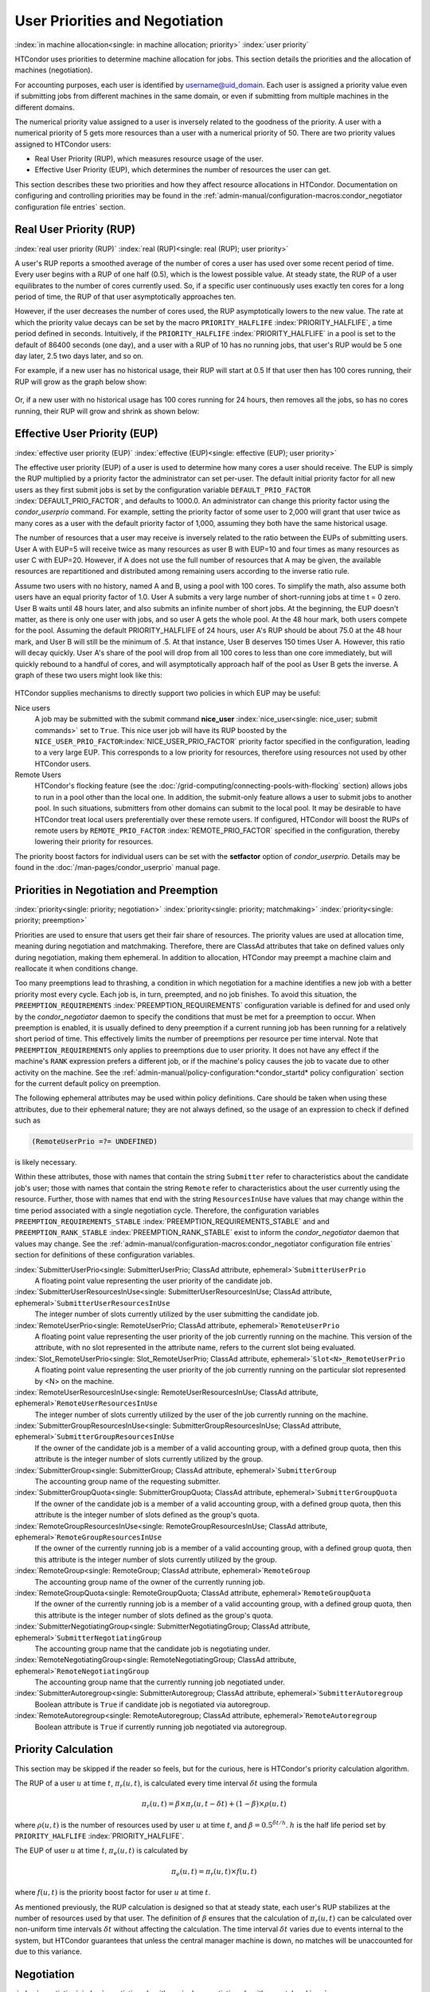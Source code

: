 User Priorities and Negotiation
===============================

:index:`in machine allocation<single: in machine allocation; priority>`
:index:`user priority`

HTCondor uses priorities to determine machine allocation for jobs. This
section details the priorities and the allocation of machines
(negotiation).

For accounting purposes, each user is identified by
username@uid_domain. Each user is assigned a priority value even if
submitting jobs from different machines in the same domain, or even if
submitting from multiple machines in the different domains.

The numerical priority value assigned to a user is inversely related to
the goodness of the priority. A user with a numerical priority of 5 gets
more resources than a user with a numerical priority of 50. There are
two priority values assigned to HTCondor users:

-  Real User Priority (RUP), which measures resource usage of the user.
-  Effective User Priority (EUP), which determines the number of
   resources the user can get.

This section describes these two priorities and how they affect resource
allocations in HTCondor. Documentation on configuring and controlling
priorities may be found in the 
:ref:`admin-manual/configuration-macros:condor_negotiator configuration
file entries` section.

Real User Priority (RUP)
------------------------

:index:`real user priority (RUP)`
:index:`real (RUP)<single: real (RUP); user priority>`

A user's RUP reports a smoothed average of the number of cores a user
has used over some recent period of time. Every user begins with a RUP of 
one half (0.5), which is the lowest possible value. At steady state, the RUP
of a user equilibrates to the number of cores currently used.
So, if a specific user continuously uses exactly ten cores
for a long period of time, the RUP of that user asymptotically 
approaches ten.

However, if the user decreases the number of cores used, the RUP
asymptotically lowers to the new value. The rate at which the priority 
value decays can be set by the macro ``PRIORITY_HALFLIFE`` 
:index:`PRIORITY_HALFLIFE`, a time period defined in seconds. Intuitively,
if the ``PRIORITY_HALFLIFE`` :index:`PRIORITY_HALFLIFE` in a pool is set 
to the default of 86400 seconds (one day), and a user with a RUP of 10 
has no running jobs, that user's RUP would be 5 one day later, 2.5 
two days later, and so on.

For example, if a new user has no historical usage, their RUP will start 
at 0.5  If that user then has 100 cores running, their RUP will grow
as the graph below show:

.. figure:: /_images/user-prio1.png
    :width: 1600
    :alt: User Priority
    :align: center

Or, if a new user with no historical usage has 100 cores running
for 24 hours, then removes all the jobs, so has no cores running, 
their RUP will grow and shrink as shown below:

.. figure:: /_images/user-prio2.png
    :width: 1600
    :alt: User Priority
    :align: center

Effective User Priority (EUP)
-----------------------------

:index:`effective user priority (EUP)`
:index:`effective (EUP)<single: effective (EUP); user priority>`

The effective user priority (EUP) of a user is used to determine how
many cores a user should receive. The EUP is simply the
RUP multiplied by a priority factor the administrator can set per-user.
The default initial priority factor for all new users as
they first submit jobs is set by the configuration variable
``DEFAULT_PRIO_FACTOR`` :index:`DEFAULT_PRIO_FACTOR`, and defaults
to 1000.0. An administrator can change this priority factor 
using the *condor_userprio* command.  For example, setting
the priority factor of some user to 2,000 will grant that user
twice as many cores as a user with the default priority factor of 
1,000, assuming they both have the same historical usage.

The number of resources that a user may receive is inversely related to
the ratio between the EUPs of submitting users. User A with
EUP=5 will receive twice as many resources as user B with EUP=10 and
four times as many resources as user C with EUP=20. However, if A does
not use the full number of resources that A may be given, the available
resources are repartitioned and distributed among remaining users
according to the inverse ratio rule.

Assume two users with no history, named A and B, using a pool with 100 cores. To
simplify the math, also assume both users have an equal priority factor of 1.0.
User A submits a very large number of short-running jobs at time t = 0 zero.  User
B waits until 48 hours later, and also submits an infinite number of short jobs.
At the beginning, the EUP doesn't matter, as there is only one user with jobs, 
and so user A gets the whole pool.  At the 48 hour mark, both users compete for
the pool.  Assuming the default PRIORITY_HALFLIFE of 24 hours, user A's RUP
should be about 75.0 at the 48 hour mark, and User B will still be the minimum of
.5.  At that instance, User B deserves 150 times User A.  However, this ratio will
decay quickly.  User A's share of the pool will drop from all 100 cores to less than
one core immediately, but will quickly rebound to a handful of cores, and will 
asymptotically approach half of the pool as User B gets the inverse. A graph
of these two users might look like this:

.. figure:: /_images/fair-share.png
    :width: 1600
    :alt: Fair Share
    :align: center



HTCondor supplies mechanisms to directly support two policies in which
EUP may be useful:

Nice users
    A job may be submitted with the submit command
    **nice_user** :index:`nice_user<single: nice_user; submit commands>` set to
    ``True``. This nice user job will have its RUP boosted by the
    ``NICE_USER_PRIO_FACTOR``\ :index:`NICE_USER_PRIO_FACTOR`
    priority factor specified in the configuration, leading to a very
    large EUP. This corresponds to a low priority for resources,
    therefore using resources not used by other HTCondor users.

Remote Users
    HTCondor's flocking feature (see the :doc:`/grid-computing/connecting-pools-with-flocking` section)
    allows jobs to run in a pool other than the local one. In addition,
    the submit-only feature allows a user to submit jobs to another
    pool. In such situations, submitters from other domains can submit
    to the local pool. It may be desirable to have HTCondor treat local
    users preferentially over these remote users. If configured,
    HTCondor will boost the RUPs of remote users by
    ``REMOTE_PRIO_FACTOR`` :index:`REMOTE_PRIO_FACTOR` specified
    in the configuration, thereby lowering their priority for resources.

The priority boost factors for individual users can be set with the
**setfactor** option of *condor_userprio*. Details may be found in the
:doc:`/man-pages/condor_userprio` manual page.

Priorities in Negotiation and Preemption
----------------------------------------

:index:`priority<single: priority; negotiation>` :index:`priority<single: priority; matchmaking>`
:index:`priority<single: priority; preemption>`

Priorities are used to ensure that users get their fair share of
resources. The priority values are used at allocation time, meaning
during negotiation and matchmaking. Therefore, there are ClassAd
attributes that take on defined values only during negotiation, making
them ephemeral. In addition to allocation, HTCondor may preempt a
machine claim and reallocate it when conditions change.

Too many preemptions lead to thrashing, a condition in which negotiation
for a machine identifies a new job with a better priority most every
cycle. Each job is, in turn, preempted, and no job finishes. To avoid
this situation, the ``PREEMPTION_REQUIREMENTS``
:index:`PREEMPTION_REQUIREMENTS` configuration variable is defined
for and used only by the *condor_negotiator* daemon to specify the
conditions that must be met for a preemption to occur. When preemption
is enabled, it is usually defined to deny preemption if a current
running job has been running for a relatively short period of time. This
effectively limits the number of preemptions per resource per time
interval. Note that ``PREEMPTION_REQUIREMENTS`` only applies to
preemptions due to user priority. It does not have any effect if the
machine's ``RANK`` expression prefers a different job, or if the
machine's policy causes the job to vacate due to other activity on the
machine. See the :ref:`admin-manual/policy-configuration:*condor_startd* policy
configuration` section for the current default policy on preemption.

The following ephemeral attributes may be used within policy
definitions. Care should be taken when using these attributes, due to
their ephemeral nature; they are not always defined, so the usage of an
expression to check if defined such as

.. code-block:: condor-classad-expr

      (RemoteUserPrio =?= UNDEFINED)

is likely necessary.

Within these attributes, those with names that contain the string
``Submitter`` refer to characteristics about the candidate job's user;
those with names that contain the string ``Remote`` refer to
characteristics about the user currently using the resource. Further,
those with names that end with the string ``ResourcesInUse`` have values
that may change within the time period associated with a single
negotiation cycle. Therefore, the configuration variables
``PREEMPTION_REQUIREMENTS_STABLE``
:index:`PREEMPTION_REQUIREMENTS_STABLE` and and
``PREEMPTION_RANK_STABLE`` :index:`PREEMPTION_RANK_STABLE` exist
to inform the *condor_negotiator* daemon that values may change. See
the :ref:`admin-manual/configuration-macros:condor_negotiator configuration
file entries` section for definitions of these configuration variables.


:index:`SubmitterUserPrio<single: SubmitterUserPrio; ClassAd attribute, ephemeral>`\ ``SubmitterUserPrio``
    A floating point value representing the user priority of the
    candidate job.

:index:`SubmitterUserResourcesInUse<single: SubmitterUserResourcesInUse; ClassAd attribute, ephemeral>`\ ``SubmitterUserResourcesInUse``
    The integer number of slots currently utilized by the user
    submitting the candidate job.

:index:`RemoteUserPrio<single: RemoteUserPrio; ClassAd attribute, ephemeral>`\ ``RemoteUserPrio``
    A floating point value representing the user priority of the job
    currently running on the machine. This version of the attribute,
    with no slot represented in the attribute name, refers to the
    current slot being evaluated.

:index:`Slot_RemoteUserPrio<single: Slot_RemoteUserPrio; ClassAd attribute, ephemeral>`\ ``Slot<N>_RemoteUserPrio``
    A floating point value representing the user priority of the job
    currently running on the particular slot represented by <N> on the
    machine.

:index:`RemoteUserResourcesInUse<single: RemoteUserResourcesInUse; ClassAd attribute, ephemeral>`\ ``RemoteUserResourcesInUse``
    The integer number of slots currently utilized by the user of the
    job currently running on the machine.

:index:`SubmitterGroupResourcesInUse<single: SubmitterGroupResourcesInUse; ClassAd attribute, ephemeral>`\ ``SubmitterGroupResourcesInUse``
    If the owner of the candidate job is a member of a valid accounting
    group, with a defined group quota, then this attribute is the
    integer number of slots currently utilized by the group.

:index:`SubmitterGroup<single: SubmitterGroup; ClassAd attribute, ephemeral>`\ ``SubmitterGroup``
    The accounting group name of the requesting submitter.

:index:`SubmitterGroupQuota<single: SubmitterGroupQuota; ClassAd attribute, ephemeral>`\ ``SubmitterGroupQuota``
    If the owner of the candidate job is a member of a valid accounting
    group, with a defined group quota, then this attribute is the
    integer number of slots defined as the group's quota.

:index:`RemoteGroupResourcesInUse<single: RemoteGroupResourcesInUse; ClassAd attribute, ephemeral>`\ ``RemoteGroupResourcesInUse``
    If the owner of the currently running job is a member of a valid
    accounting group, with a defined group quota, then this attribute is
    the integer number of slots currently utilized by the group.

:index:`RemoteGroup<single: RemoteGroup; ClassAd attribute, ephemeral>`\ ``RemoteGroup``
    The accounting group name of the owner of the currently running job.

:index:`RemoteGroupQuota<single: RemoteGroupQuota; ClassAd attribute, ephemeral>`\ ``RemoteGroupQuota``
    If the owner of the currently running job is a member of a valid
    accounting group, with a defined group quota, then this attribute is
    the integer number of slots defined as the group's quota.

:index:`SubmitterNegotiatingGroup<single: SubmitterNegotiatingGroup; ClassAd attribute, ephemeral>`\ ``SubmitterNegotiatingGroup``
    The accounting group name that the candidate job is negotiating
    under.

:index:`RemoteNegotiatingGroup<single: RemoteNegotiatingGroup; ClassAd attribute, ephemeral>`\ ``RemoteNegotiatingGroup``
    The accounting group name that the currently running job negotiated
    under.

:index:`SubmitterAutoregroup<single: SubmitterAutoregroup; ClassAd attribute, ephemeral>`\ ``SubmitterAutoregroup``
    Boolean attribute is ``True`` if candidate job is negotiated via
    autoregroup.

:index:`RemoteAutoregroup<single: RemoteAutoregroup; ClassAd attribute, ephemeral>`\ ``RemoteAutoregroup``
    Boolean attribute is ``True`` if currently running job negotiated
    via autoregroup.

Priority Calculation
--------------------

This section may be skipped if the reader so feels, but for the curious,
here is HTCondor's priority calculation algorithm.

The RUP of a user :math:`u` at time :math:`t`, :math:`\pi_{r}(u,t)`, is calculated every
time interval :math:`\delta t` using the formula

.. math::

    \pi_r(u,t) = \beta × \pi_r(u, t - \delta t) + (1 - \beta) × \rho(u, t)

where :math:`\rho (u,t)` is the number of resources used by user :math:`u` at time :math:`t`,
and :math:`\beta = 0.5^{\delta t / h}`.
:math:`h` is the half life period set by ``PRIORITY_HALFLIFE`` :index:`PRIORITY_HALFLIFE`.

The EUP of user :math:`u` at time :math:`t`, :math:`\pi_{e}(u,t)` is calculated by

.. math::

    \pi_e(u,t) = \pi_r(u,t) \times f(u,t)

where :math:`f(u,t)` is the priority boost factor for user :math:`u` at time :math:`t`.

As mentioned previously, the RUP calculation is designed so that at
steady state, each user's RUP stabilizes at the number of resources used
by that user. The definition of :math:`\beta` ensures that the calculation of
:math:`\pi_{r}(u,t)` can be calculated over non-uniform time intervals :math:`\delta t`
without affecting the calculation. The time interval :math:`\delta t` varies due to
events internal to the system, but HTCondor guarantees that unless the
central manager machine is down, no matches will be unaccounted for due
to this variance.

Negotiation
-----------

:index:`negotiation`
:index:`negotiation algorithm<single: negotiation algorithm; matchmaking>`

Negotiation is the method HTCondor undergoes periodically to match
queued jobs with resources capable of running jobs. The
*condor_negotiator* daemon is responsible for negotiation.

During a negotiation cycle, the *condor_negotiator* daemon accomplishes
the following ordered list of items.

#. Build a list of all possible resources, regardless of the state of
   those resources.
#. Obtain a list of all job submitters (for the entire pool).
#. Sort the list of all job submitters based on EUP (see
   :ref:`admin-manual/user-priorities-negotiation:the layperson's description
   of the pie spin and pie slice` for an explanation of EUP). The
   submitter with the best priority is first within the sorted list.
#. Iterate until there are either no more resources to match, or no more
   jobs to match.

       For each submitter (in EUP order):

           For each submitter, get each job. Since jobs may be submitted
           from more than one machine (hence to more than one
           *condor_schedd* daemon), here is a further definition of the
           ordering of these jobs. With jobs from a single
           *condor_schedd* daemon, jobs are typically returned in job
           priority order. When more than one *condor_schedd* daemon is
           involved, they are contacted in an undefined order. All jobs
           from a single *condor_schedd* daemon are considered before
           moving on to the next. For each job:

           -  For each machine in the pool that can execute jobs:

              #. If ``machine.requirements`` evaluates to ``False`` or
                 ``job.requirements`` evaluates to ``False``, skip this
                 machine
              #. If the machine is in the Claimed state, but not running
                 a job, skip this machine.
              #. If this machine is not running a job, add it to the
                 potential match list by reason of No Preemption.
              #. If the machine is running a job

                 -  If the ``machine.RANK`` on this job is better than
                    the running job, add this machine to the potential
                    match list by reason of Rank.
                 -  If the EUP of this job is better than the EUP of the
                    currently running job, and
                    ``PREEMPTION_REQUIREMENTS`` is ``True``, and the
                    ``machine.RANK`` on this job is not worse than the
                    currently running job, add this machine to the
                    potential match list by reason of Priority.
                    See example below.

           -  Of machines in the potential match list, sort by
              ``NEGOTIATOR_PRE_JOB_RANK``, ``job.RANK``,
              ``NEGOTIATOR_POST_JOB_RANK``, Reason for claim (No
              Preemption, then Rank, then Priority), ``PREEMPTION_RANK``
           -  The job is assigned to the top machine on the potential
              match list. The machine is removed from the list of
              resources to match (on this negotiation cycle).

As described above, the *condor_negotiator* tries to match each job
to all slots in the pool.  Assume that five slots match one request for
three jobs, and that their ``NEGOTIATOR_PRE_JOB_RANK``, ``Job.Rank``, 
and ``NEGOTIATOR_POST_JOB_RANK`` expressions evaluate (in the context 
of both the slot ad and the job ad) to the following values.

+------------+-------------------------+----------+-------------------------+
|Slot Name   |  NEGOTIATOR_PRE_JOB_RANK|  Job.Rank| NEGOTIATOR_POST_JOB_RANK|
+============+=========================+==========+=========================+
|slot1       |                      100|         1|                       10|
+------------+-------------------------+----------+-------------------------+
|slot2       |                      100|         2|                       20|
+------------+-------------------------+----------+-------------------------+
|slot3       |                      100|         2|                       30|
+------------+-------------------------+----------+-------------------------+
|slot4       |                        0|         1|                       40|
+------------+-------------------------+----------+-------------------------+
|slot5       |                      200|         1|                       50|
+------------+-------------------------+----------+-------------------------+

Table 3.1: Example of slots before sorting

These slots would be sorted first on `NEGOTIATOR_PRE_JOB_RANK``, then sorting all ties based on ``Job.Rank``
and any remaining ties sorted by ``NEGOTIATOR_POST_JOB_RANK``.  After that, the first three slots would be
handed to the *condor_schedd*.  This
means that ``NEGOTIATOR_PRE_JOB_RANK`` is very strong, and overrides any
ranking expression by the submitter of the job.  After sorting, the slots would look
like this, and the schedd would be given slot5, slot3 and slot2:

+-------------+-------------------------+----------+-------------------------+
| Slot Name   | NEGOTIATOR_PRE_JOB_RANK | Job.Rank | NEGOTIATOR_POST_JOB_RANK|
+=============+=========================+==========+=========================+
| slot5       |                      200|         1|                       50|
+-------------+-------------------------+----------+-------------------------+
| slot3       |                      100|         2|                       30|
+-------------+-------------------------+----------+-------------------------+
| slot2       |                      100|         2|                       20|
+-------------+-------------------------+----------+-------------------------+
| slot1       |                      100|         1|                       10|
+-------------+-------------------------+----------+-------------------------+
| slot4       |                        0|         1|                       40|
+-------------+-------------------------+----------+-------------------------+

Table 3.2: Example of slots after sorting


The *condor_negotiator* asks the *condor_schedd* for the "next job"
from a given submitter/user. Typically, the *condor_schedd* returns
jobs in the order of job priority. If priorities are the same, job
submission time is used; older jobs go first. If a cluster has multiple
procs in it and one of the jobs cannot be matched, the *condor_schedd*
will not return any more jobs in that cluster on that negotiation pass.
This is an optimization based on the theory that the cluster jobs are
similar. The configuration variable ``NEGOTIATE_ALL_JOBS_IN_CLUSTER``
:index:`NEGOTIATE_ALL_JOBS_IN_CLUSTER` disables the
cluster-skipping optimization. Use of the configuration variable
``SIGNIFICANT_ATTRIBUTES`` :index:`SIGNIFICANT_ATTRIBUTES` will
change the definition of what the *condor_schedd* considers a cluster
from the default definition of all jobs that share the same
``ClusterId``.

The Layperson's Description of the Pie Spin and Pie Slice
---------------------------------------------------------

:index:`pie slice` :index:`pie spin`
:index:`pie slice<single: pie slice; scheduling>`
:index:`pie spin<single: pie spin; scheduling>`

The negotiator first finds all users who
have submitted jobs and calculates their priority. Then, it totals the
SlotWeight (by default, cores) of all currently available slots, and 
using the ratios of the user priorities, it calculates the number of 
cores each user could get. This is their pie slice.
(See: SLOT_WEIGHT in :ref:`admin-manual/configuration-macros:condor_startd configuration file macros`)

If any users have a floor defined via *condor_userprio* -set-floor
, and their current allocation of cores is below the floor, a 
special round of the below-floor users goes first, attempting to 
allocate up to the defined number of cores for their floor level.  
These users are negotiated for in user priority order.  This allows
an admin to give users some "guaranteed" minimum number of cores, no
matter what their previous usage or priority is.

After the below-floor users are negotiated for, all users
are negotiated for, in user priority order. 
The *condor_negotiator* contacts each schedd where the user's job lives, and asks for job 
information. The *condor_schedd* daemon (on behalf of
a user) tells the matchmaker about a job, and the matchmaker looks at
available slots to create a list that match the requirements expression. 
It then sorts the matching slots by the rank expressions within ClassAds. 
If a slot prefers a job via the slot RANK expression, the job 
is assigned to that slot, potentially preempting an already running job.
Otherwise, give the slot to the job that the job ranks highest. If
the highest ranked slot is already running a job, the negotiator may preempt
the running job for the new job. 

This matchmaking cycle continues until the user has received all of the
machines in their pie slice. If there is a per-user ceiling defined
with the *condor_userprio* -setceil command, and this ceiling is smaller
than the pie slice, the user gets only up to their ceiling number of
cores.  The matchmaker then contacts the next
highest priority user and offers that user their pie slice worth of
machines. After contacting all users, the cycle is repeated with any
still available resources and recomputed pie slices. The matchmaker
continues spinning the pie until it runs out of machines or all the
*condor_schedd* daemons say they have no more jobs.

Group Accounting
----------------

:index:`accounting<single: accounting; groups>` :index:`by group<single: by group; accounting>`
:index:`by group<single: by group; priority>`

By default, HTCondor does all accounting on a per-user basis. 
This means that HTCondor keeps track of the historical usage per-user,
calculates a priority and fair-share per user, and allows the 
administrator to change this fair-share per user.  In HTCondor
terminology, the accounting principal is called the submitter.

The name of this submitter is, by default, the name the schedd authenticated
when the job was first submitted to the schedd.  Usually, this is
the operating system username.  However, the submitter can override
the username selected by setting the submit file option

.. code-block:: condor-submit

    accounting_group_user = ishmael

This means this job should be treated, for accounting purposes only, as
"ishamel", but "ishmael" will not be the operating system id the shadow
or job uses.  Note that HTCondor trusts the user to set this
to a valid value.  The administrator can use schedd requirements or transforms
to validate such settings, if desired.  accounting_group_user is frequently used
in web portals, where one trusted operating system process submits jobs on
behalf of different users.

Note that if many people submit jobs with identical accounting_group_user values,
HTCondor treats them as one set of jobs for accounting purposes.  So, if
Alice submits 100 jobs as accounting_group_user ishmael, and so does Bob
a moment later, HTCondor will not try to fair-share between them, 
as it would do if they had not set accounting_group_user.  If all these 
jobs have identical requirements, they will be run First-In, First-Out, 
so whoever submitted first makes the subsequent jobs wait until the 
last one of the first submit is finished.



Accounting Groups with Hierarchical Group Quotas
------------------------------------------------

:index:`hierarchical group quotas`
:index:`by group<single: by group; negotiation>` :index:`quotas<single: quotas; groups>`
:index:`hierarchical quotas for a group<single: hierarchical quotas for a group; quotas>`

With additional configuration, it is possible to create accounting
groups, where the submitters within the group maintain their distinct
identity, and fair-share still happens within members of that group.

An upper limit on the number of slots allocated to a group of users can
be specified with group quotas.

Consider an example pool with thirty slots: twenty slots are owned by
the physics group and ten are owned by the chemistry group. The desired
policy is that no more than twenty concurrent jobs are ever running from
the physicists, and only ten from the chemists. These machines are
otherwise identical, so it does not matter which machines run which
group's jobs. It only matters that the proportions of allocated slots
are correct.

Group quotas may implement this policy. Define the groups and set their
quotas in the configuration of the central manager:

.. code-block:: condor-config

    GROUP_NAMES = group_physics, group_chemistry
    GROUP_QUOTA_group_physics =   20
    GROUP_QUOTA_group_chemistry = 10

The implementation of quotas is hierarchical, such that quotas may be
described for the tree of groups, subgroups, sub subgroups, etc. Group
names identify the groups, such that the configuration can define the
quotas in terms of limiting the number of cores allocated for a group or
subgroup. Group names do not need to begin with ``"group_"``, but that
is the convention, which helps to avoid naming conflicts between groups
and subgroups. The hierarchy is identified by using the period ('.')
character to separate a group name from a subgroup name from a sub
subgroup name, etc. Group names are case-insensitive for negotiation.
:index:`<none> group`
:index:`<none> group<single: <none> group; group accounting>`

At the root of the tree that defines the hierarchical groups is the
"<none>" group. The implied quota of the "<none>" group will be
all available slots. This string will appear in the output of
*condor_status*.

If the sum of the child quotas exceeds the parent, then the child quotas
are scaled down in proportion to their relative sizes. For the given
example, there were 30 original slots at the root of the tree. If a
power failure removed half of the original 30, leaving fifteen slots,
physics would be scaled back to a quota of ten, and chemistry to five.
This scaling can be disabled by setting the *condor_negotiator*
configuration variable ``NEGOTIATOR_ALLOW_QUOTA_OVERSUBSCRIPTION``
:index:`NEGOTIATOR_ALLOW_QUOTA_OVERSUBSCRIPTION` to ``True``. If
the sum of the child quotas is less than that of the parent, the child
quotas remain intact; they are not scaled up. That is, if somehow the
number of slots doubled from thirty to sixty, physics would still be
limited to 20 slots, and chemistry would be limited to 10. This example
in which the quota is defined by absolute values is called a static
quota.

Each job must state which group it belongs to. By default, this is opt-in,
and the system trusts each user to put the correct group in the submit
description file. See "Setting Accounting Groups Automatically below"
to configure the system to set them without user input and to prevent
users from opting into the wrong groups.  Jobs that do not identify 
themselves as a group member are negotiated for as part of the "<none>" 
group. Note that this requirement is per job, not per user. A given user 
may be a member of many groups. Jobs identify which group they are in by setting the
**accounting_group** :index:`accounting_group<single: accounting_group; submit commands>`
and
**accounting_group_user** :index:`accounting_group_user<single: accounting_group_user; submit commands>`
commands within the submit description file, as specified in the
:ref:`admin-manual/user-priorities-negotiation:group accounting` section.
For example:

.. code-block:: condor-submit

    accounting_group = group_physics
    accounting_group_user = einstein

The size of the quotas may instead be expressed as a proportion. This is
then referred to as a dynamic group quota, because the size of the quota
is dynamically recalculated every negotiation cycle, based on the total
available size of the pool. Instead of using static quotas, this example
can be recast using dynamic quotas, with one-third of the pool allocated
to chemistry and two-thirds to physics. The quotas maintain this ratio
even as the size of the pool changes, perhaps because of machine
failures, because of the arrival of new machines within the pool, or
because of other reasons. The job submit description files remain the
same. Configuration on the central manager becomes:

.. code-block:: condor-config

    GROUP_NAMES = group_physics, group_chemistry
    GROUP_QUOTA_DYNAMIC_group_chemistry = 0.33
    GROUP_QUOTA_DYNAMIC_group_physics =   0.66

The values of the quotas must be less than 1.0, indicating fractions of
the pool's machines. As with static quota specification, if the sum of
the children exceeds one, they are scaled down proportionally so that
their sum does equal 1.0. If their sum is less than one, they are not
changed.

Extending this example to incorporate subgroups, assume that the physics
group consists of high-energy (hep) and low-energy (lep) subgroups. The
high-energy sub-group owns fifteen of the twenty physics slots, and the
low-energy group owns the remainder. Groups are distinguished from
subgroups by an intervening period character (.) in the group's name.
Static quotas for these subgroups extend the example configuration:

.. code-block:: condor-config

    GROUP_NAMES = group_physics, group_physics.hep, group_physics.lep, group_chemistry
    GROUP_QUOTA_group_physics     =   20
    GROUP_QUOTA_group_physics.hep =   15
    GROUP_QUOTA_group_physics.lep =    5
    GROUP_QUOTA_group_chemistry   =   10

This hierarchy may be more useful when dynamic quotas are used. Here is
the example, using dynamic quotas:

.. code-block:: condor-config

      GROUP_NAMES = group_physics, group_physics.hep, group_physics.lep, group_chemistry
      GROUP_QUOTA_DYNAMIC_group_chemistry   =   0.33334
      GROUP_QUOTA_DYNAMIC_group_physics     =   0.66667
      GROUP_QUOTA_DYNAMIC_group_physics.hep =   0.75
      GROUP_QUOTA_DYNAMIC_group_physics.lep =   0.25

The fraction of a subgroup's quota is expressed with respect to its
parent group's quota. That is, the high-energy physics subgroup is
allocated 75% of the 66% that physics gets of the entire pool, however
many that might be. If there are 30 machines in the pool, that would be
the same 15 machines as specified in the static quota example.

High-energy physics users indicate which group their jobs should go in
with the submit description file identification:

.. code-block:: condor-submit

    accounting_group = group_physics.hep
    accounting_group_user = higgs

In all these examples so far, the hierarchy is merely a notational
convenience. Each of the examples could be implemented with a flat
structure, although it might be more confusing for the administrator.
Surplus is the concept that creates a true hierarchy.

If a given group or sub-group accepts surplus, then that given group is
allowed to exceed its configured quota, by using the leftover, unused
quota of other groups. Surplus is disabled for all groups by default.
Accepting surplus may be enabled for all groups by setting
``GROUP_ACCEPT_SURPLUS`` :index:`GROUP_ACCEPT_SURPLUS` to
``True``. Surplus may be enabled for individual groups by setting
``GROUP_ACCEPT_SURPLUS_<groupname>``
:index:`GROUP_ACCEPT_SURPLUS_<groupname>` to ``True``. Consider
the following example:

.. code-block:: condor-config

      GROUP_NAMES = group_physics, group_physics.hep, group_physics.lep, group_chemistry
      GROUP_QUOTA_group_physics     =   20
      GROUP_QUOTA_group_physics.hep =   15
      GROUP_QUOTA_group_physics.lep =    5
      GROUP_QUOTA_group_chemistry   =   10
      GROUP_ACCEPT_SURPLUS = false
      GROUP_ACCEPT_SURPLUS_group_physics = false
      GROUP_ACCEPT_SURPLUS_group_physics.lep = true
      GROUP_ACCEPT_SURPLUS_group_physics.hep = true

This configuration is the same as above for the chemistry users.
However, ``GROUP_ACCEPT_SURPLUS`` is set to ``False`` globally,
``False`` for the physics parent group, and ``True`` for the subgroups
group_physics.lep and group_physics.lep. This means that
group_physics.lep and group_physics.hep are allowed to exceed their
quota of 15 and 5, but their sum cannot exceed 20, for that is their
parent's quota. If the group_physics had ``GROUP_ACCEPT_SURPLUS`` set
to ``True``, then either group_physics.lep and group_physics.hep would
not be limited by quota.

Surplus slots are distributed bottom-up from within the quota tree. That
is, any leaf nodes of this tree with excess quota will share it with any
peers which accept surplus. Any subsequent excess will then be passed up
to the parent node and over to all of its children, recursively. Any
node that does not accept surplus implements a hard cap on the number of
slots that the sum of it's children use.

After the *condor_negotiator* calculates the quota assigned to each
group, possibly adding in surplus, it then negotiates with the
*condor_schedd* daemons in the system to try to match jobs to each
group. It does this one group at a time. By default, it goes in
"starvation group order." That is, the group whose current usage is the
smallest fraction of its quota goes first, then the next, and so on. The
"<none>" group implicitly at the root of the tree goes last. This
ordering can be replaced by defining configuration variable
``GROUP_SORT_EXPR`` :index:`GROUP_SORT_EXPR`. The
*condor_negotiator* evaluates this ClassAd expression for each group
ClassAd, sorts the groups by the floating point result, and then
negotiates with the smallest positive value going first. Available
attributes for sorting with ``GROUP_SORT_EXPR``
:index:`GROUP_SORT_EXPR` include:

+-------------------------+------------------------------------------+
| Attribute Name          | Description                              |
+=========================+==========================================+
| AccountingGroup         | A string containing the group name       |
+-------------------------+------------------------------------------+
| GroupQuota              | The computed limit for this group        |
+-------------------------+------------------------------------------+
| GroupResourcesInUse     | The total slot weight used by this group |
+-------------------------+------------------------------------------+
| GroupResourcesAllocated | Quota allocated this cycle               |
+-------------------------+------------------------------------------+

Table 3.3: Attributes visible to GROUP_SORT_EXPR


One possible group quota policy is strict priority. For example, a site
prefers physics users to match as many slots as they can, and only when
all the physics jobs are running, and idle slots remain, are chemistry
jobs allowed to run. The default "starvation group order" can be used to
implement this. By setting configuration variable
``NEGOTIATOR_ALLOW_QUOTA_OVERSUBSCRIPTION``
:index:`NEGOTIATOR_ALLOW_QUOTA_OVERSUBSCRIPTION` to ``True``, and
setting the physics quota to a number so large that it cannot ever be
met, such as one million, the physics group will always be the "most
starving" group, will always negotiate first, and will always be unable
to meet the quota. Only when all the physics jobs are running will the
chemistry jobs then run. If the chemistry quota is set to a value
smaller than physics, but still larger than the pool, this policy can
support a third, even lower priority group, and so on.

The *condor_userprio* command can show the current quotas in effect,
and the current usage by group. For example:

.. code-block:: console

    $ condor_userprio -quotas
    Last Priority Update: 11/12 15:18
    Group                    Effective  Config     Use    Subtree  Requested
    Name                       Quota     Quota   Surplus   Quota   Resources
    ------------------------ --------- --------- ------- --------- ----------
    group_physics.hep            15.00     15.00 no          15.00         60
    group_physics.lep             5.00      5.00 no           5.00         60
    ------------------------ --------- --------- ------- --------- ----------
    Number of users: 2                                 ByQuota

This shows that there are two groups, each with 60 jobs in the queue.
group_physics.hep has a quota of 15 machines, and group_physics.lep
has 5 machines. Other options to *condor_userprio*, such as **-most**
will also show the number of resources in use.

Setting Accounting Group automatically per user
-----------------------------------------------

:index:`group quotas`
:index:`accounting groups`

By default, any user can put the jobs into any accounting group by
setting parameters in the submit file.  This can be useful if a person
is a member of multiple groups.  However, many sites want to force all
jobs submitted by a given user into one accounting group, and forbid
the user to submit to any other group.  An HTCondor metaknob makes this
easy.  By adding to the access point's configuration, the setting

.. code-block:: condor-config

     USE Feature: AssignAccountingGroup(file_name_of_map)


The admin can create a file that maps the users into their required
accounting groups, and makes the attributes immutable, so they can't
be changed.  The format of this map file is like other classad map
files:  Lines of three columns.  The first should be an asterisk 
``*``.  The second column is the name of the user, and the final is the
accounting group that user should always submit to.  For example,

.. code-block:: text

    * Alice	group_physics
    * Bob	group_atlas
    * Carol group_physics
    * /^student_.*/	group_students

The second field can be a regular expression, if
enclosed in ``//``.  Note that this is on the submit side, and the
administrator will still need to create these group names and give them
a quota on the central manager machine.  This file is re-read on a
*condor_reconfig*.  The third field can also be a comma-separated list.
If so, it represents the set of valid accounting groups a user can
opt into.  If the user does not set an accounting group in the submit file
the first entry in the list will be used.

